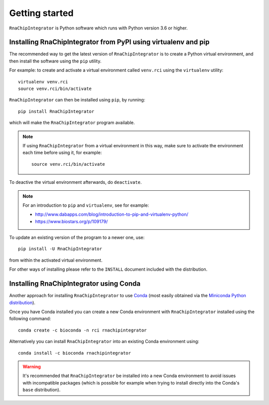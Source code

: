 .. _install:

Getting started
===============

``RnaChipIntegrator`` is Python software which runs with Python
version 3.6 or higher.

---------------------------------------------------------------
Installing RnaChipIntegrator from PyPI using virtualenv and pip
---------------------------------------------------------------

The recommended way to get the latest version of ``RnaChipIntegrator``
is to create a Python virtual environment, and then install the
software using the ``pip`` utility.

For example: to create and activate a virtual environment called
``venv.rci`` using the ``virtualenv`` utility:

::

   virtualenv venv.rci
   source venv.rci/bin/activate

``RnaChipIntegrator`` can then be installed using ``pip``, by
running:

::

   pip install RnaChipIntegrator

which will make the ``RnaChipIntegrator`` program available.

.. note::

   If using ``RnaChipIntegrator`` from a virtual environment in
   this way, make sure to activate the environment each time
   before using it, for example:

   ::

      source venv.rci/bin/activate

To deactive the virtual environment afterwards, do ``deactivate``.

.. note::

   For an introduction to ``pip`` and ``virtualenv``, see for example:

   * http://www.dabapps.com/blog/introduction-to-pip-and-virtualenv-python/
   * https://www.biostars.org/p/109179/

To update an existing version of the program to a newer one, use:

::

    pip install -U RnaChipIntegrator

from within the activated virtual environment.

For other ways of installing please refer to the ``INSTALL`` document
included with the distribution.

----------------------------------------
Installing RnaChipIntegrator using Conda
----------------------------------------

Another approach for installing ``RnaChipIntegrator`` to use
`Conda <http://conda.pydata.org/docs/>`__
(most easily obtained via the
`Miniconda Python distribution <http://conda.pydata.org/miniconda.html>`__).

Once you have Conda installed you can create a new Conda environment
with ``RnaChipIntegrator`` installed using the following command:

::

   conda create -c bioconda -n rci rnachipintegrator

Alternatively you can install ``RnaChipIntegrator`` into an existing
Conda environment using:

::

   conda install -c bioconda rnachipintegrator

.. warning::

   It's recommended that ``RnaChipIntegrator`` be installed into a
   new Conda environment to avoid issues with incompatible packages
   (which is possible for example when trying to install directly
   into the Conda's ``base`` distribution).
